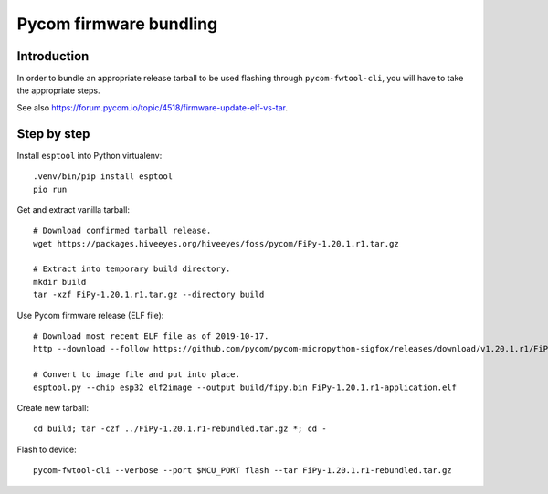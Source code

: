 #######################
Pycom firmware bundling
#######################


************
Introduction
************
In order to bundle an appropriate release tarball to be used
flashing through ``pycom-fwtool-cli``, you will have to take
the appropriate steps.

See also https://forum.pycom.io/topic/4518/firmware-update-elf-vs-tar.

************
Step by step
************

Install ``esptool`` into Python virtualenv::

    .venv/bin/pip install esptool
    pio run

Get and extract vanilla tarball::

    # Download confirmed tarball release.
    wget https://packages.hiveeyes.org/hiveeyes/foss/pycom/FiPy-1.20.1.r1.tar.gz

    # Extract into temporary build directory.
    mkdir build
    tar -xzf FiPy-1.20.1.r1.tar.gz --directory build

Use Pycom firmware release (ELF file)::

    # Download most recent ELF file as of 2019-10-17.
    http --download --follow https://github.com/pycom/pycom-micropython-sigfox/releases/download/v1.20.1.r1/FiPy-1.20.1.r1-application.elf

    # Convert to image file and put into place.
    esptool.py --chip esp32 elf2image --output build/fipy.bin FiPy-1.20.1.r1-application.elf

Create new tarball::

    cd build; tar -czf ../FiPy-1.20.1.r1-rebundled.tar.gz *; cd -

Flash to device::

    pycom-fwtool-cli --verbose --port $MCU_PORT flash --tar FiPy-1.20.1.r1-rebundled.tar.gz
